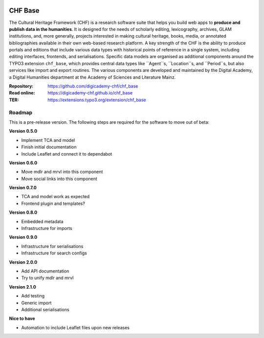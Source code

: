 ..  image:: https://img.shields.io/badge/PHP-8.1/8.2-blue.svg
    :alt: PHP 8.1/8.2
    :target: https://www.php.net/downloads

..  image:: https://img.shields.io/badge/TYPO3-12-orange.svg
    :alt: TYPO3 12
    :target: https://get.typo3.org/version/12

..  image:: https://img.shields.io/badge/License-GPLv3-blue.svg
    :alt: License: GPL v3
    :target: https://www.gnu.org/licenses/gpl-3.0

========
CHF Base
========

The Cultural Heritage Framework (CHF) is a research software suite that helps
you build web apps to **produce and publish data in the humanities**. It is
designed for the needs of scholarly editing, lexicography, archives, GLAM
institutions, and, more generally, projects interested in making cultural
heritage, books, media, or annotated bibliographies available in their own
web-based research platform. A key strength of the CHF is the ability to
produce portals and editions that include various data types with historical
points of reference in a single system, including editing interfaces,
frontends, and serialisations. Specific data models are organised as
additional components around the TYPO3 extension ``chf_base``, which provides
central data types like ``Agent``s, ``Location``s, and ``Period``s, but also
services like import and export routines. The various components are developed
and maintained by the Digital Academy, a Digital Humanities department at the
Academy of Sciences and Literature Mainz.

:Repository:  https://github.com/digicademy-chf/chf_base
:Read online: https://digicademy-chf.github.io/chf_base
:TER:         https://extensions.typo3.org/extension/chf_base

Roadmap
=======

This is a pre-release version. The following steps are required for the software to move out of beta:

**Version 0.5.0**

- Implement TCA and model
- Finish initial documentation
- Include Leaflet and connect it to dependabot

**Version 0.6.0**

- Move mdlr and mrvl into this component
- Move social links into this component

**Version 0.7.0**

- TCA and model work as expected
- Frontend plugin and templates?

**Version 0.8.0**

- Embedded metadata
- Infrastructure for imports

**Version 0.9.0**

- Infrastructure for serialisations
- Infrastructure for search configs

**Version 2.0.0**

- Add API documentation
- Try to unify mdlr and mrvl

**Version 2.1.0**

- Add testing
- Generic import
- Additional serialisations

**Nice to have**

- Automation to include Leaflet files upon new releases

